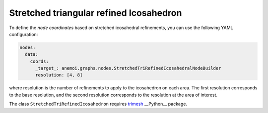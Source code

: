 ##########################################
 Stretched triangular refined Icosahedron
##########################################

To define the `node coordinates` based on stretched icosahedral refinements, you can use the following YAML configuration:

.. code-block:: yaml

    nodes:
      data:
        coords:
          _target_: anemoi.graphs.nodes.StretchedTriRefinedIcosahedralNodeBuilder
          resolution: [4, 8]

where resolution is the number of refinements to apply to the icosahedron on each area. The first resolution corresponds
to the base resolution, and the second resolution corresponds to the resolution at the area of interest.

The class ``StretchedTriRefinedIcosahedron`` requires `trimesh <https://trimesh.org>`_ __Python__ package.